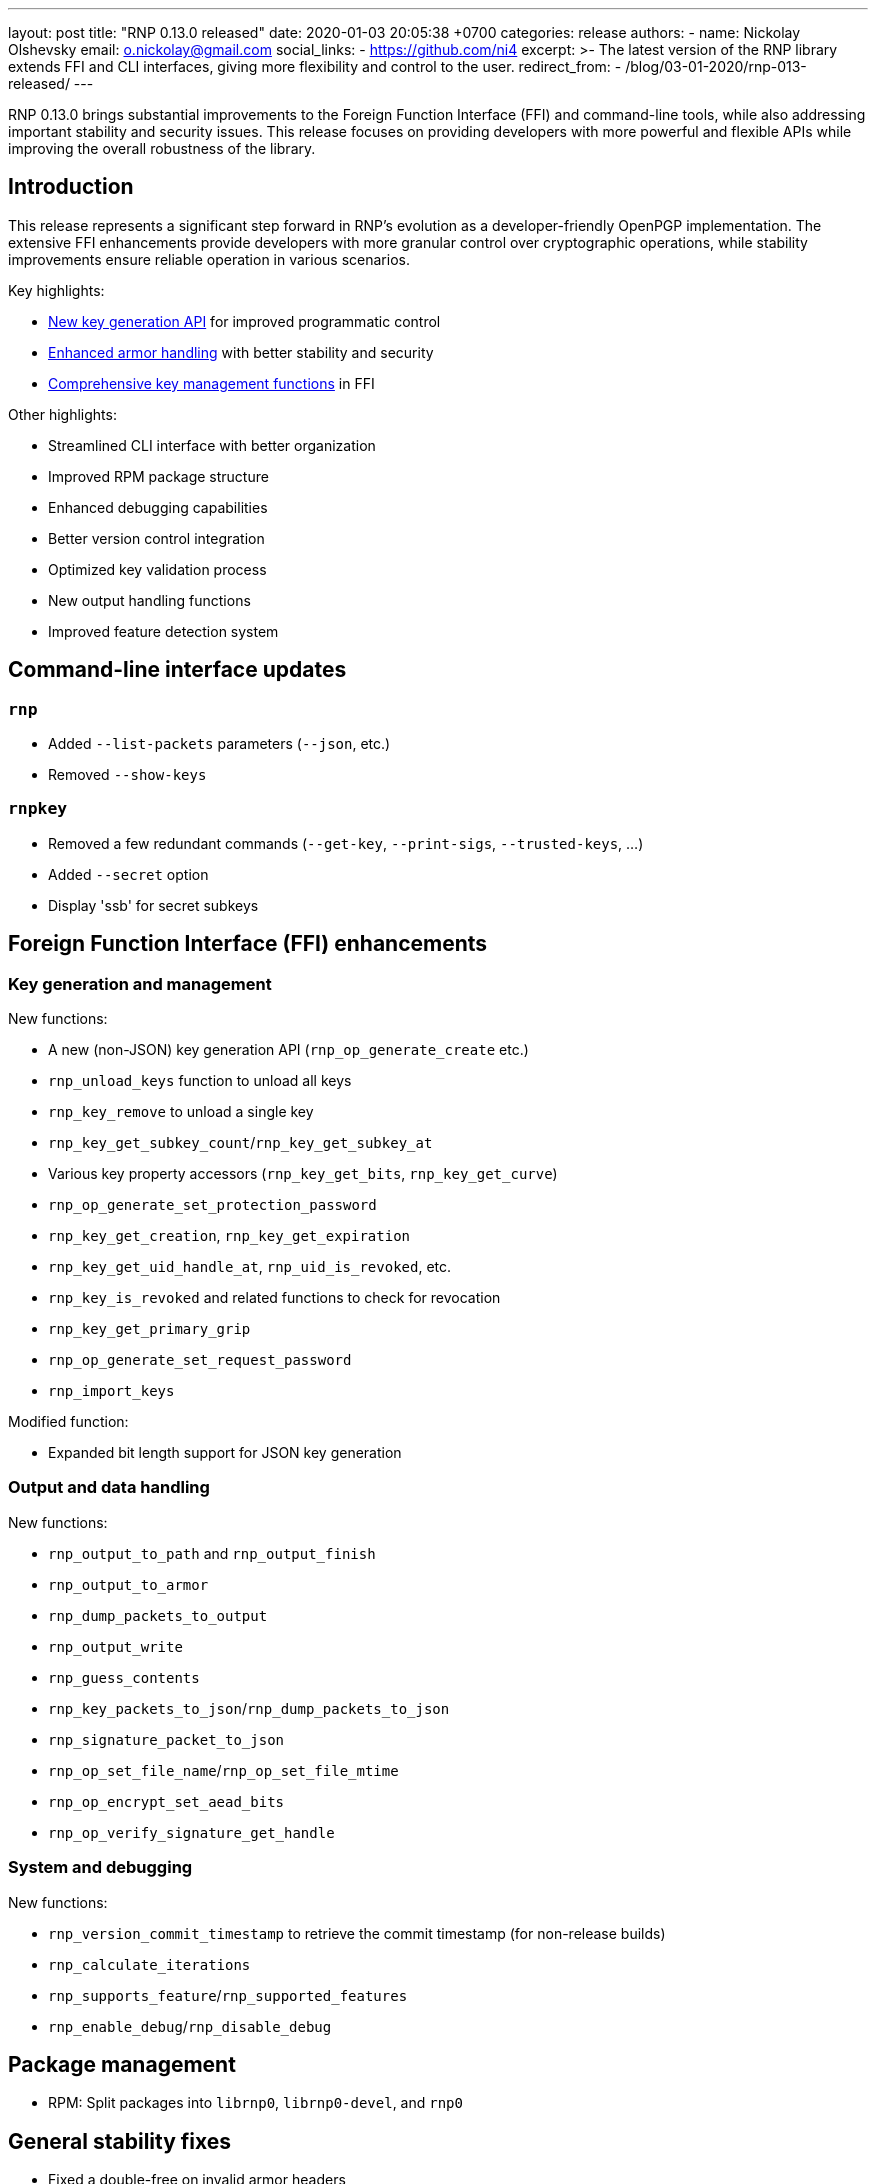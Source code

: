 ---
layout: post
title:  "RNP 0.13.0 released"
date:   2020-01-03 20:05:38 +0700
categories: release
authors:
  - name: Nickolay Olshevsky
    email: o.nickolay@gmail.com
    social_links:
      - https://github.com/ni4
excerpt: >-
  The latest version of the RNP library extends FFI and CLI interfaces, giving more
  flexibility and control to the user.
redirect_from:
  - /blog/03-01-2020/rnp-013-released/
---

RNP 0.13.0 brings substantial improvements to the Foreign Function Interface
(FFI) and command-line tools, while also addressing important stability and
security issues. This release focuses on providing developers with more powerful
and flexible APIs while improving the overall robustness of the library.

== Introduction

This release represents a significant step forward in RNP's evolution as a
developer-friendly OpenPGP implementation. The extensive FFI enhancements
provide developers with more granular control over cryptographic operations,
while stability improvements ensure reliable operation in various scenarios.


Key highlights:

* <<key-generation,New key generation API>> for improved programmatic control
* <<armor-handling,Enhanced armor handling>> with better stability and security
* <<key-management,Comprehensive key management functions>> in FFI

Other highlights:

* Streamlined CLI interface with better organization
* Improved RPM package structure
* Enhanced debugging capabilities
* Better version control integration
* Optimized key validation process
* New output handling functions
* Improved feature detection system

== Command-line interface updates

=== `rnp`

* Added `--list-packets` parameters (`--json`, etc.)
* Removed `--show-keys`

=== `rnpkey`

* Removed a few redundant commands (`--get-key`, `--print-sigs`, `--trusted-keys`, ...)
* Added `--secret` option
* Display 'ssb' for secret subkeys


== Foreign Function Interface (FFI) enhancements

=== Key generation and management

New functions:

* A new (non-JSON) key generation API (`rnp_op_generate_create` etc.)
* `rnp_unload_keys` function to unload all keys
* `rnp_key_remove` to unload a single key
* `rnp_key_get_subkey_count`/`rnp_key_get_subkey_at`
* Various key property accessors (`rnp_key_get_bits`, `rnp_key_get_curve`)
* `rnp_op_generate_set_protection_password`
* `rnp_key_get_creation`, `rnp_key_get_expiration`
* `rnp_key_get_uid_handle_at`, `rnp_uid_is_revoked`, etc.
* `rnp_key_is_revoked` and related functions to check for revocation
* `rnp_key_get_primary_grip`
* `rnp_op_generate_set_request_password`
* `rnp_import_keys`

Modified function:

* Expanded bit length support for JSON key generation

=== Output and data handling

New functions:

* `rnp_output_to_path` and `rnp_output_finish`
* `rnp_output_to_armor`
* `rnp_dump_packets_to_output`
* `rnp_output_write`
* `rnp_guess_contents`
* `rnp_key_packets_to_json`/`rnp_dump_packets_to_json`
* `rnp_signature_packet_to_json`
* `rnp_op_set_file_name`/`rnp_op_set_file_mtime`
* `rnp_op_encrypt_set_aead_bits`
* `rnp_op_verify_signature_get_handle`

=== System and debugging

New functions:

* `rnp_version_commit_timestamp` to retrieve the commit timestamp (for non-release builds)
* `rnp_calculate_iterations`
* `rnp_supports_feature`/`rnp_supported_features`
* `rnp_enable_debug`/`rnp_disable_debug`

== Package management

* RPM: Split packages into `librnp0`, `librnp0-devel`, and `rnp0`


== General stability fixes

* Fixed a double-free on invalid armor headers
* Fixed broken versioning when used as a git submodule
* Fixed an infinite loop on parsing truncated armored keys
* Fixed armored stream parsing to be more flexible and allow blank lines before trailer
* Fixed the armor header for detached signatures (previously MESSAGE, now SIGNATURE)
* Improved setting of default qbits for DSA
* Fixed a crash when retrieving signature revocation reason
* Stopped using expensive tests for key material validation

== Looking ahead

RNP 0.13.0 establishes a stronger foundation for developers through:

* More comprehensive FFI capabilities
* Better stability and security
* Improved packaging
* Enhanced usability

These improvements demonstrate RNP's commitment to providing a robust and
developer-friendly OpenPGP implementation.

For detailed technical information and the complete list of changes, please
visit the https://github.com/rnpgp/rnp/releases/tag/v0.13.0[release page].
